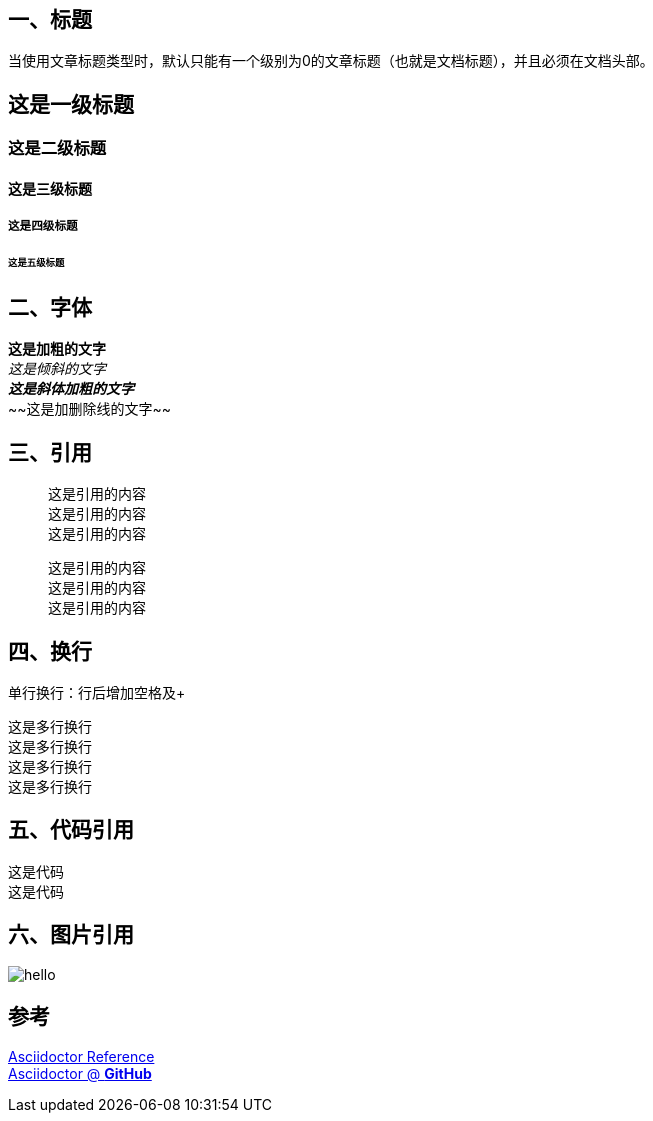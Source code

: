 == 一、标题
当使用文章标题类型时，默认只能有一个级别为0的文章标题（也就是文档标题），并且必须在文档头部。

== 这是一级标题
=== 这是二级标题
==== 这是三级标题
===== 这是四级标题
====== 这是五级标题

== 二、字体
*这是加粗的文字* +
_这是倾斜的文字_ +
*_这是斜体加粗的文字_* +
~~[.line-through]#这是加删除线的文字#~~

== 三、引用
[quote]
这是引用的内容 +
这是引用的内容 +
这是引用的内容 +

____
这是引用的内容 +
这是引用的内容 +
这是引用的内容 +
____

== 四、换行
单行换行：行后增加空格及+ +

[%hardbreaks]
这是多行换行
这是多行换行
这是多行换行
这是多行换行

== 五、代码引用
----
这是代码
这是代码
----

== 六、图片引用
image::https://ss0.bdstatic.com/70cFvHSh_Q1YnxGkpoWK1HF6hhy/it/u=702257389,1274025419&fm=27&gp=0.jpg[hello]

== 参考 +

https://asciidoctor.cn/docs/asciidoc-syntax-quick-reference[Asciidoctor Reference] +
https://github.com/asciidoctor[Asciidoctor @ *GitHub*]
